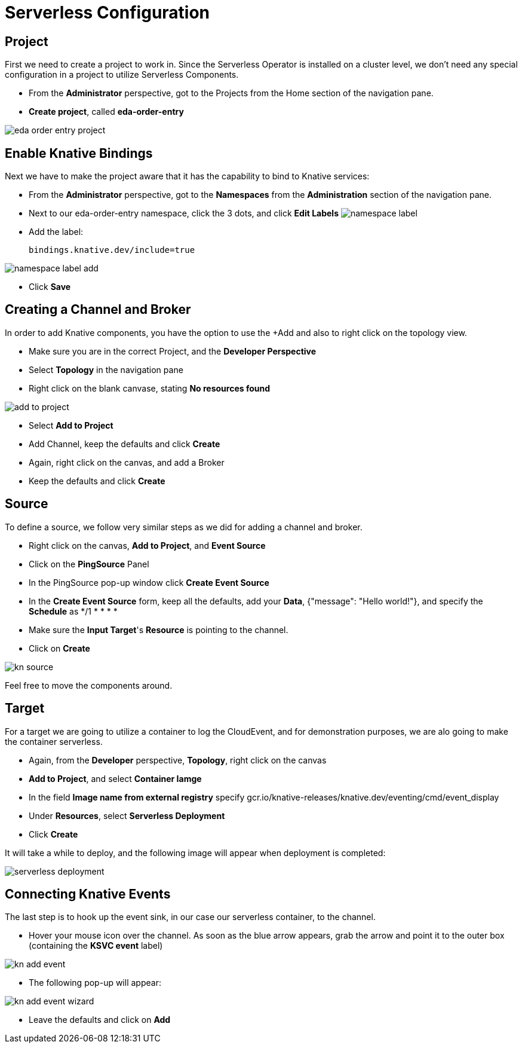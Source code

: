 :doctype: book
:icons: font
:hide-uri-scheme:

= Serverless Configuration

== Project

First we need to create a project to work in. Since the Serverless Operator is installed on a cluster level, we don't need any special configuration in a project to utilize Serverless Components.

- From the *Administrator* perspective, got to the Projects from the Home section of the navigation pane.
- *Create project*, called *eda-order-entry*

image:eda-order-entry-project.png[]

<<<

== Enable Knative Bindings

Next we have to make the project aware that it has the capability to bind to Knative services:

- From the *Administrator* perspective, got to the *Namespaces* from the *Administration* section of the navigation pane.
- Next to our eda-order-entry namespace, click the 3 dots, and click *Edit Labels*
image:namespace-label.png[]
- Add the label:

    bindings.knative.dev/include=true

image:namespace-label-add.png[]

- Click *Save*

== Creating a Channel and Broker

In order to add Knative components, you have the option to use the +Add and also to right click on the topology view.

- Make sure you are in the correct Project, and the *Developer Perspective*
- Select *Topology* in the navigation pane
- Right click on the blank canvase, stating *No resources found*

image:add-to-project.png[]

- Select *Add to Project*
- Add Channel, keep the defaults and click *Create*
- Again, right click on the canvas, and add a Broker
- Keep the defaults and click *Create*

== Source

To define a source, we follow very similar steps as we did for adding a channel and broker.

- Right click on the canvas, *Add to Project*, and *Event Source*
- Click on the *PingSource* Panel
- In the PingSource pop-up window click *Create Event Source*
- In the *Create Event Source* form, keep all the defaults, add your *Data*, {"message": "Hello world!"}, and specify the *Schedule* as */1 * * * *
- Make sure the *Input Target*'s *Resource* is pointing to the channel.
- Click on *Create*

image:kn-source.png[]

[HINT]
Feel free to move the components around.


== Target

For a target we are going to utilize a container to log the CloudEvent, and for demonstration purposes, we are alo going to make the container serverless.

- Again, from the *Developer* perspective, *Topology*, right click on the canvas
- *Add to Project*, and select *Container Iamge*
- In the field *Image name from external registry* specify
    gcr.io/knative-releases/knative.dev/eventing/cmd/event_display
- Under *Resources*, select *Serverless Deployment*
- Click *Create*

It will take a while to deploy, and the following image will appear when deployment is completed:

image:serverless-deployment.png[]

== Connecting Knative Events

The last step is to hook up the event sink, in our case our serverless container, to the channel.

- Hover your mouse icon over the channel. As soon as the blue arrow appears, grab the arrow and point it to the outer box (containing the *KSVC event* label)

image:kn-add-event.png[]

- The following pop-up will appear:

image:kn-add-event-wizard.png[]

- Leave the defaults and click on *Add*






